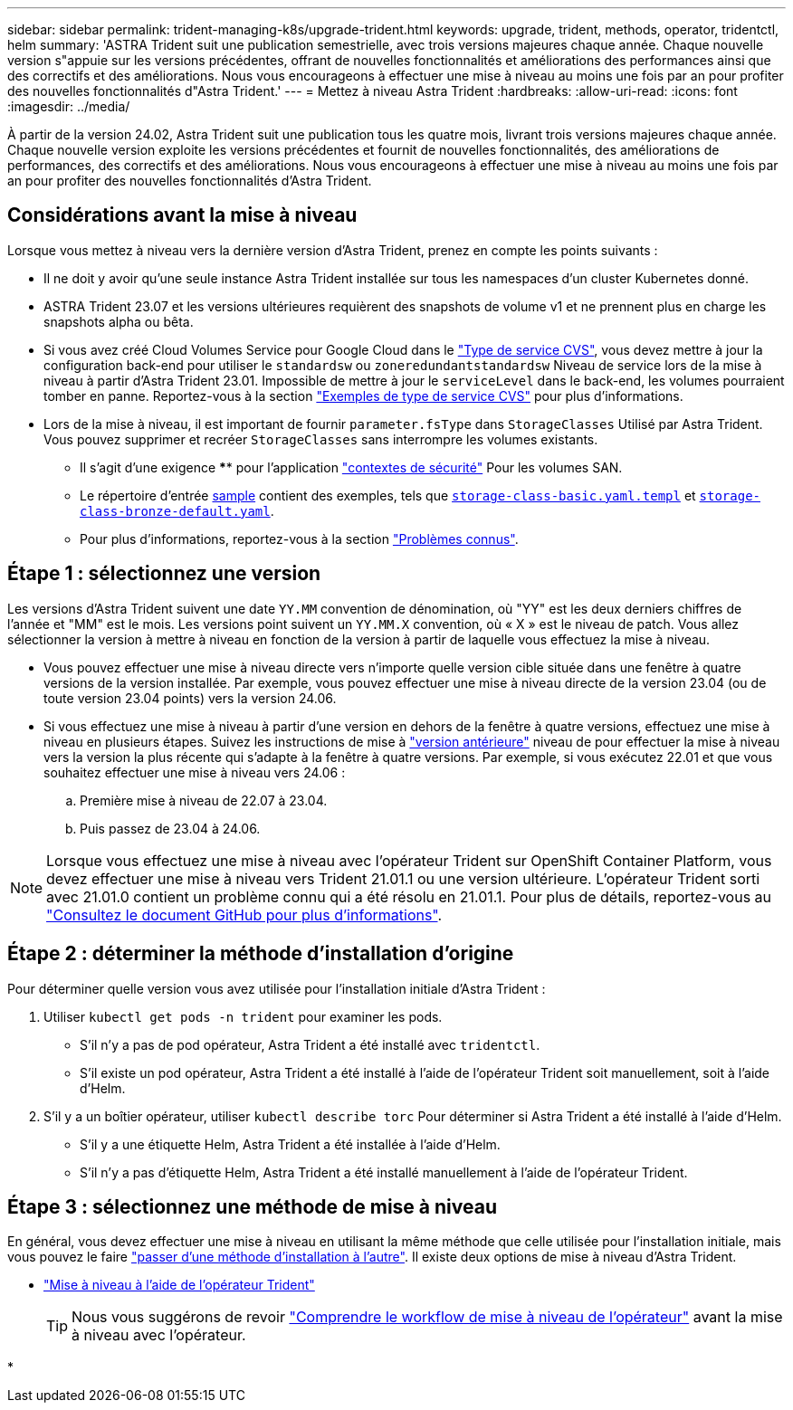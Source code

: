 ---
sidebar: sidebar 
permalink: trident-managing-k8s/upgrade-trident.html 
keywords: upgrade, trident, methods, operator, tridentctl, helm 
summary: 'ASTRA Trident suit une publication semestrielle, avec trois versions majeures chaque année. Chaque nouvelle version s"appuie sur les versions précédentes, offrant de nouvelles fonctionnalités et améliorations des performances ainsi que des correctifs et des améliorations. Nous vous encourageons à effectuer une mise à niveau au moins une fois par an pour profiter des nouvelles fonctionnalités d"Astra Trident.' 
---
= Mettez à niveau Astra Trident
:hardbreaks:
:allow-uri-read: 
:icons: font
:imagesdir: ../media/


[role="lead"]
À partir de la version 24.02, Astra Trident suit une publication tous les quatre mois, livrant trois versions majeures chaque année. Chaque nouvelle version exploite les versions précédentes et fournit de nouvelles fonctionnalités, des améliorations de performances, des correctifs et des améliorations. Nous vous encourageons à effectuer une mise à niveau au moins une fois par an pour profiter des nouvelles fonctionnalités d'Astra Trident.



== Considérations avant la mise à niveau

Lorsque vous mettez à niveau vers la dernière version d'Astra Trident, prenez en compte les points suivants :

* Il ne doit y avoir qu'une seule instance Astra Trident installée sur tous les namespaces d'un cluster Kubernetes donné.
* ASTRA Trident 23.07 et les versions ultérieures requièrent des snapshots de volume v1 et ne prennent plus en charge les snapshots alpha ou bêta.
* Si vous avez créé Cloud Volumes Service pour Google Cloud dans le link:../trident-use/gcp.html#learn-about-astra-trident-support-for-cloud-volumes-service-for-google-cloud["Type de service CVS"], vous devez mettre à jour la configuration back-end pour utiliser le `standardsw` ou `zoneredundantstandardsw` Niveau de service lors de la mise à niveau à partir d'Astra Trident 23.01. Impossible de mettre à jour le `serviceLevel` dans le back-end, les volumes pourraient tomber en panne. Reportez-vous à la section link:../trident-use/gcp.html#cvs-service-type-examples["Exemples de type de service CVS"] pour plus d'informations.
* Lors de la mise à niveau, il est important de fournir `parameter.fsType` dans `StorageClasses` Utilisé par Astra Trident. Vous pouvez supprimer et recréer `StorageClasses` sans interrompre les volumes existants.
+
** Il s'agit d'une exigence **** pour l'application https://kubernetes.io/docs/tasks/configure-pod-container/security-context/["contextes de sécurité"^] Pour les volumes SAN.
** Le répertoire d'entrée https://github.com/NetApp/trident/tree/master/trident-installer/sample-input[sample^] contient des exemples, tels que https://github.com/NetApp/trident/blob/master/trident-installer/sample-input/storage-class-samples/storage-class-basic.yaml.templ[`storage-class-basic.yaml.templ`^] et link:https://github.com/NetApp/trident/blob/master/trident-installer/sample-input/storage-class-samples/storage-class-bronze-default.yaml[`storage-class-bronze-default.yaml`^].
** Pour plus d'informations, reportez-vous à la section link:../trident-rn.html["Problèmes connus"].






== Étape 1 : sélectionnez une version

Les versions d'Astra Trident suivent une date `YY.MM` convention de dénomination, où "YY" est les deux derniers chiffres de l'année et "MM" est le mois. Les versions point suivent un `YY.MM.X` convention, où « X » est le niveau de patch. Vous allez sélectionner la version à mettre à niveau en fonction de la version à partir de laquelle vous effectuez la mise à niveau.

* Vous pouvez effectuer une mise à niveau directe vers n'importe quelle version cible située dans une fenêtre à quatre versions de la version installée. Par exemple, vous pouvez effectuer une mise à niveau directe de la version 23.04 (ou de toute version 23.04 points) vers la version 24.06.
* Si vous effectuez une mise à niveau à partir d'une version en dehors de la fenêtre à quatre versions, effectuez une mise à niveau en plusieurs étapes. Suivez les instructions de mise à link:../earlier-versions.html["version antérieure"] niveau de pour effectuer la mise à niveau vers la version la plus récente qui s'adapte à la fenêtre à quatre versions. Par exemple, si vous exécutez 22.01 et que vous souhaitez effectuer une mise à niveau vers 24.06 :
+
.. Première mise à niveau de 22.07 à 23.04.
.. Puis passez de 23.04 à 24.06.





NOTE: Lorsque vous effectuez une mise à niveau avec l'opérateur Trident sur OpenShift Container Platform, vous devez effectuer une mise à niveau vers Trident 21.01.1 ou une version ultérieure. L'opérateur Trident sorti avec 21.01.0 contient un problème connu qui a été résolu en 21.01.1. Pour plus de détails, reportez-vous au https://github.com/NetApp/trident/issues/517["Consultez le document GitHub pour plus d'informations"^].



== Étape 2 : déterminer la méthode d'installation d'origine

Pour déterminer quelle version vous avez utilisée pour l'installation initiale d'Astra Trident :

. Utiliser `kubectl get pods -n trident` pour examiner les pods.
+
** S'il n'y a pas de pod opérateur, Astra Trident a été installé avec `tridentctl`.
** S'il existe un pod opérateur, Astra Trident a été installé à l'aide de l'opérateur Trident soit manuellement, soit à l'aide d'Helm.


. S'il y a un boîtier opérateur, utiliser `kubectl describe torc` Pour déterminer si Astra Trident a été installé à l'aide d'Helm.
+
** S'il y a une étiquette Helm, Astra Trident a été installée à l'aide d'Helm.
** S'il n'y a pas d'étiquette Helm, Astra Trident a été installé manuellement à l'aide de l'opérateur Trident.






== Étape 3 : sélectionnez une méthode de mise à niveau

En général, vous devez effectuer une mise à niveau en utilisant la même méthode que celle utilisée pour l'installation initiale, mais vous pouvez le faire link:../trident-get-started/kubernetes-deploy.html#moving-between-installation-methods["passer d'une méthode d'installation à l'autre"]. Il existe deux options de mise à niveau d'Astra Trident.

* link:upgrade-operator.html["Mise à niveau à l'aide de l'opérateur Trident"]
+

TIP: Nous vous suggérons de revoir link:upgrade-operator-overview.html["Comprendre le workflow de mise à niveau de l'opérateur"] avant la mise à niveau avec l'opérateur.

* 

